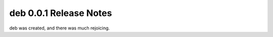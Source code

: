 ===================================
deb 0.0.1 Release Notes
===================================

deb was created, and there was much rejoicing.